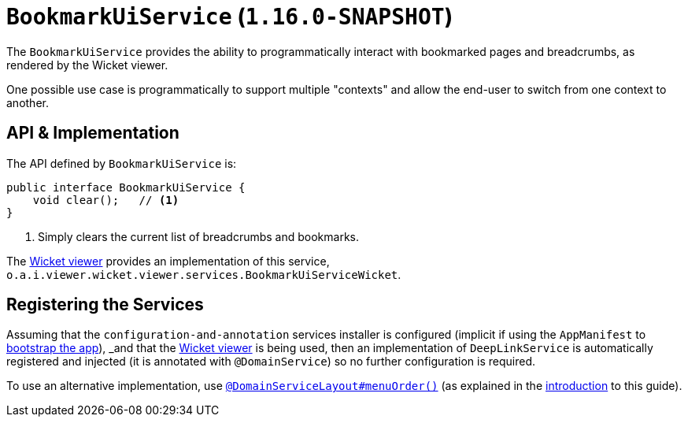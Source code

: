 [[_rgsvc_presentation-api_BookmarkUiService]]
= `BookmarkUiService` (`1.16.0-SNAPSHOT`)
:Notice: Licensed to the Apache Software Foundation (ASF) under one or more contributor license agreements. See the NOTICE file distributed with this work for additional information regarding copyright ownership. The ASF licenses this file to you under the Apache License, Version 2.0 (the "License"); you may not use this file except in compliance with the License. You may obtain a copy of the License at. http://www.apache.org/licenses/LICENSE-2.0 . Unless required by applicable law or agreed to in writing, software distributed under the License is distributed on an "AS IS" BASIS, WITHOUT WARRANTIES OR  CONDITIONS OF ANY KIND, either express or implied. See the License for the specific language governing permissions and limitations under the License.
:_basedir: ../../
:_imagesdir: images/



The `BookmarkUiService` provides the ability to programmatically interact with bookmarked pages and breadcrumbs, as rendered by the Wicket viewer.

One possible use case is programmatically to support multiple "contexts" and allow the end-user to switch from one context to another.



== API & Implementation

The API defined by `BookmarkUiService` is:

[source,java]
----
public interface BookmarkUiService {
    void clear();   // <1>
}
----
<1> Simply clears the current list of breadcrumbs and bookmarks.

The xref:../ugvw/ugvw.adoc#[Wicket viewer] provides an implementation of this service, `o.a.i.viewer.wicket.viewer.services.BookmarkUiServiceWicket`.





== Registering the Services

Assuming that the `configuration-and-annotation` services installer is configured (implicit if using the
`AppManifest` to xref:../rgcms/rgcms.adoc#_rgcms_classes_AppManifest-bootstrapping[bootstrap the app]), _and_ that the
xref:../ugvw/ugvw.adoc#[Wicket viewer] is being used, then an implementation of `DeepLinkService` is
automatically registered and injected (it is annotated with `@DomainService`) so no further configuration is required.

To use an alternative implementation, use
xref:../rgant/rgant.adoc#_rgant-DomainServiceLayout_menuOrder[`@DomainServiceLayout#menuOrder()`] (as explained
in the xref:../rgsvc/rgsvc.adoc#__rgsvc_intro_overriding-the-services[introduction] to this guide).
